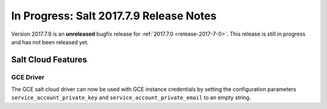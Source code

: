 ========================================
In Progress: Salt 2017.7.9 Release Notes
========================================

Version 2017.7.9 is an **unreleased** bugfix release for :ref:`2017.7.0 <release-2017-7-0>`.
This release is still in progress and has not been released yet.

Salt Cloud Features
===================

GCE Driver
----------
The GCE salt cloud driver can now be used with GCE instance credentials by
setting the configuration parameters ``service_account_private_key`` and
``service_account_private_email`` to an empty string.
